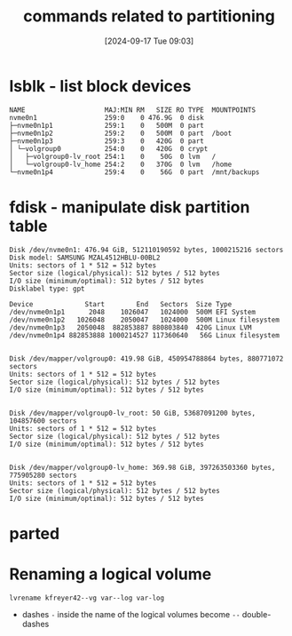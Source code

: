 :PROPERTIES:
:ID:       775e81a9-36e2-41b9-8f61-0da557f12468
:END:
#+title: commands related to partitioning
#+date: [2024-09-17 Tue 09:03]
#+startup: overview

* lsblk - list block devices
#+begin_example
NAME                    MAJ:MIN RM   SIZE RO TYPE  MOUNTPOINTS
nvme0n1                 259:0    0 476.9G  0 disk
├─nvme0n1p1             259:1    0   500M  0 part
├─nvme0n1p2             259:2    0   500M  0 part  /boot
├─nvme0n1p3             259:3    0   420G  0 part
│ └─volgroup0           254:0    0   420G  0 crypt
│   ├─volgroup0-lv_root 254:1    0    50G  0 lvm   /
│   └─volgroup0-lv_home 254:2    0   370G  0 lvm   /home
└─nvme0n1p4             259:4    0    56G  0 part  /mnt/backups
#+end_example
* fdisk - manipulate disk partition table
#+begin_example
Disk /dev/nvme0n1: 476.94 GiB, 512110190592 bytes, 1000215216 sectors
Disk model: SAMSUNG MZAL4512HBLU-00BL2
Units: sectors of 1 * 512 = 512 bytes
Sector size (logical/physical): 512 bytes / 512 bytes
I/O size (minimum/optimal): 512 bytes / 512 bytes
Disklabel type: gpt

Device             Start        End   Sectors  Size Type
/dev/nvme0n1p1      2048    1026047   1024000  500M EFI System
/dev/nvme0n1p2   1026048    2050047   1024000  500M Linux filesystem
/dev/nvme0n1p3   2050048  882853887 880803840  420G Linux LVM
/dev/nvme0n1p4 882853888 1000214527 117360640   56G Linux filesystem


Disk /dev/mapper/volgroup0: 419.98 GiB, 450954788864 bytes, 880771072 sectors
Units: sectors of 1 * 512 = 512 bytes
Sector size (logical/physical): 512 bytes / 512 bytes
I/O size (minimum/optimal): 512 bytes / 512 bytes


Disk /dev/mapper/volgroup0-lv_root: 50 GiB, 53687091200 bytes, 104857600 sectors
Units: sectors of 1 * 512 = 512 bytes
Sector size (logical/physical): 512 bytes / 512 bytes
I/O size (minimum/optimal): 512 bytes / 512 bytes


Disk /dev/mapper/volgroup0-lv_home: 369.98 GiB, 397263503360 bytes, 775905280 sectors
Units: sectors of 1 * 512 = 512 bytes
Sector size (logical/physical): 512 bytes / 512 bytes
I/O size (minimum/optimal): 512 bytes / 512 bytes
#+end_example
* parted
* Renaming a logical volume
=lvrename kfreyer42--vg var--log var-log=
- dashes ~-~ inside the name of the logical volumes become ~--~ double-dashes
